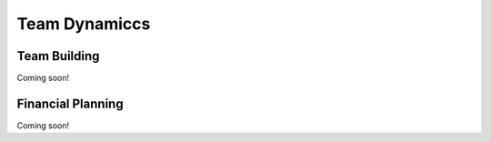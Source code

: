 Team Dynamiccs
=========================================


Team Building
************

Coming soon!


Financial Planning
************

Coming soon!
